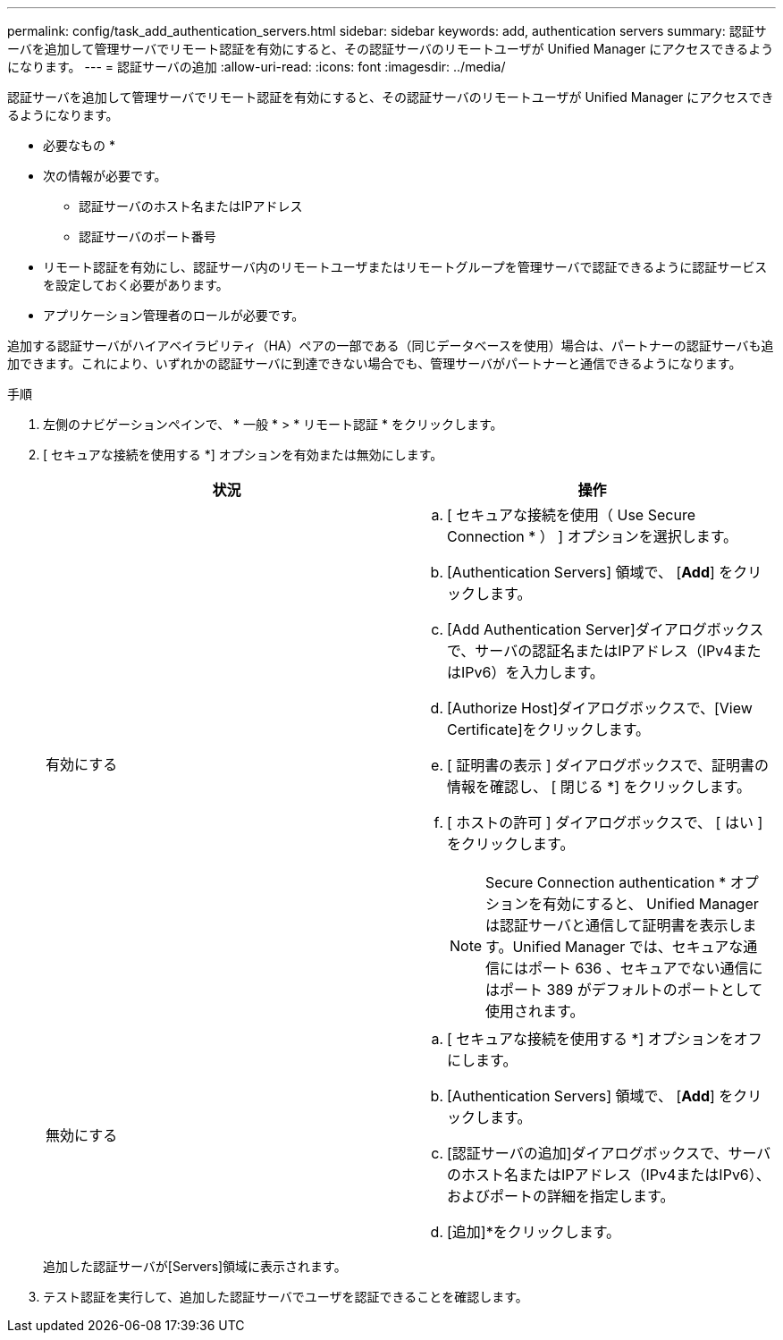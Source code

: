 ---
permalink: config/task_add_authentication_servers.html 
sidebar: sidebar 
keywords: add, authentication servers 
summary: 認証サーバを追加して管理サーバでリモート認証を有効にすると、その認証サーバのリモートユーザが Unified Manager にアクセスできるようになります。 
---
= 認証サーバの追加
:allow-uri-read: 
:icons: font
:imagesdir: ../media/


[role="lead"]
認証サーバを追加して管理サーバでリモート認証を有効にすると、その認証サーバのリモートユーザが Unified Manager にアクセスできるようになります。

* 必要なもの *

* 次の情報が必要です。
+
** 認証サーバのホスト名またはIPアドレス
** 認証サーバのポート番号


* リモート認証を有効にし、認証サーバ内のリモートユーザまたはリモートグループを管理サーバで認証できるように認証サービスを設定しておく必要があります。
* アプリケーション管理者のロールが必要です。


追加する認証サーバがハイアベイラビリティ（HA）ペアの一部である（同じデータベースを使用）場合は、パートナーの認証サーバも追加できます。これにより、いずれかの認証サーバに到達できない場合でも、管理サーバがパートナーと通信できるようになります。

.手順
. 左側のナビゲーションペインで、 * 一般 * > * リモート認証 * をクリックします。
. [ セキュアな接続を使用する *] オプションを有効または無効にします。
+
[cols="2*"]
|===
| 状況 | 操作 


 a| 
有効にする
 a| 
.. [ セキュアな接続を使用（ Use Secure Connection * ） ] オプションを選択します。
.. [Authentication Servers] 領域で、 [*Add*] をクリックします。
.. [Add Authentication Server]ダイアログボックスで、サーバの認証名またはIPアドレス（IPv4またはIPv6）を入力します。
.. [Authorize Host]ダイアログボックスで、[View Certificate]をクリックします。
.. [ 証明書の表示 ] ダイアログボックスで、証明書の情報を確認し、 [ 閉じる *] をクリックします。
.. [ ホストの許可 ] ダイアログボックスで、 [ はい ] をクリックします。
+
[NOTE]
====
Secure Connection authentication * オプションを有効にすると、 Unified Manager は認証サーバと通信して証明書を表示します。Unified Manager では、セキュアな通信にはポート 636 、セキュアでない通信にはポート 389 がデフォルトのポートとして使用されます。

====




 a| 
無効にする
 a| 
.. [ セキュアな接続を使用する *] オプションをオフにします。
.. [Authentication Servers] 領域で、 [*Add*] をクリックします。
.. [認証サーバの追加]ダイアログボックスで、サーバのホスト名またはIPアドレス（IPv4またはIPv6）、およびポートの詳細を指定します。
.. [追加]*をクリックします。


|===
+
追加した認証サーバが[Servers]領域に表示されます。

. テスト認証を実行して、追加した認証サーバでユーザを認証できることを確認します。

